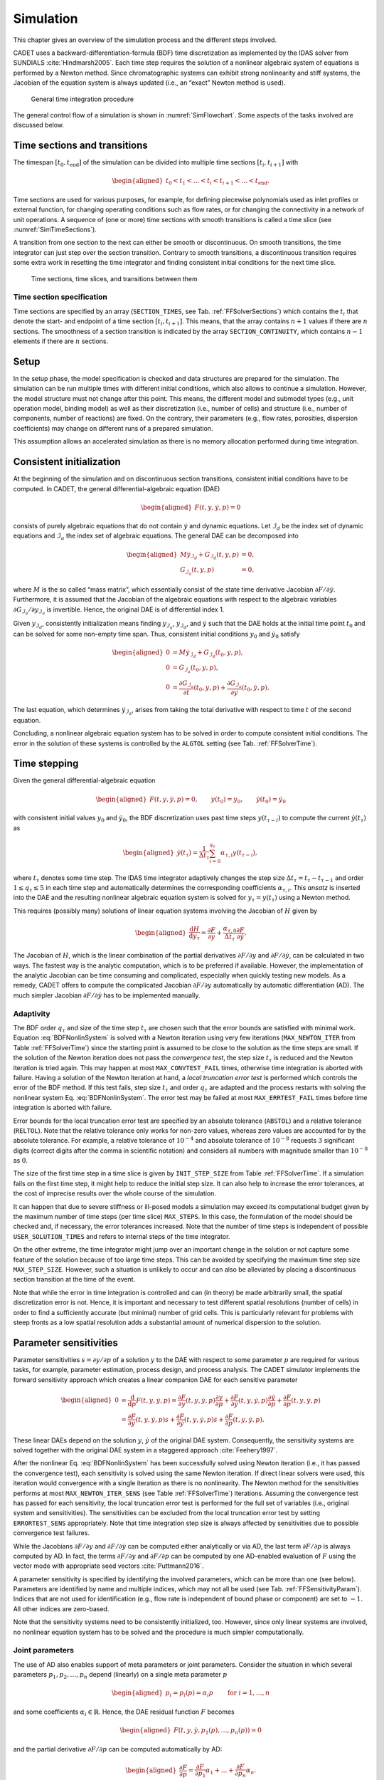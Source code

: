 .. _simulation:

Simulation
==========

This chapter gives an overview of the simulation process and the different steps involved.

CADET uses a backward-differentiation-formula (BDF) time discretization as implemented by the IDAS solver from SUNDIALS :cite:`Hindmarsh2005`.
Each time step requires the solution of a nonlinear algebraic system of equations is performed by a Newton method.
Since chromatographic systems can exhibit strong nonlinearity and stiff systems, the Jacobian of the equation system is always updated (i.e., an “exact” Newton method is used).

.. _SimFlowchart:
.. figure:: time_integration.png

	General time integration procedure

The general control flow of a simulation is shown in :numref:`SimFlowchart`.
Some aspects of the tasks involved are discussed below.

.. _SimTimeSectionsTransitions:

Time sections and transitions
-----------------------------

The timespan :math:`\left[t_0, t_{\text{end}}\right]` of the simulation can be divided into multiple time sections :math:`\left[t_i, t_{i+1}\right]` with

.. math::

    \begin{aligned}
   	    t_0 < t_1 < \dots < t_i < t_{i+1} < \dots < t_{\text{end}}.
    \end{aligned}

Time sections are used for various purposes, for example, for defining piecewise polynomials used as inlet profiles or external function, for changing operating conditions such as flow rates, or for changing the connectivity in a network of unit operations.
A sequence of (one or more) time sections with smooth transitions is called a time slice (see :numref:`SimTimeSections`).

A transition from one section to the next can either be smooth or discontinuous.
On smooth transitions, the time integrator can just step over the section transition.
Contrary to smooth transitions, a discontinuous transition requires some extra work in resetting the time integrator and finding consistent initial conditions for the next time slice.

.. _SimTimeSections:
.. figure:: sections.png

	Time sections, time slices, and transitions between them

.. _SimTimeSectionsSpecification:

Time section specification
~~~~~~~~~~~~~~~~~~~~~~~~~~

Time sections are specified by an array (``SECTION_TIMES``, see Tab. :ref:`FFSolverSections`) which contains the :math:`t_i` that denote the start- and endpoint of a time section :math:`\left[t_i, t_{i+1}\right]`.
This means, that the array contains :math:`n+1` values if there are :math:`n` sections.
The smoothness of a section transition is indicated by the array ``SECTION_CONTINUITY``, which contains :math:`n-1` elements if there are :math:`n` sections.

.. _SimSetup:

Setup
-----

In the setup phase, the model specification is checked and data structures are prepared for the simulation.
The simulation can be run multiple times with different initial conditions, which also allows to continue a simulation.
However, the model structure must not change after this point.
This means, the different model and submodel types (e.g., unit operation model, binding model) as well as their discretization (i.e., number of cells) and structure (i.e., number of components, number of reactions) are fixed. On the contrary, their parameters (e.g., flow rates, porosities, dispersion coefficients) may change on different runs of a prepared simulation.

This assumption allows an accelerated simulation as there is no memory allocation performed during time integration.

.. _SimConsistentInit:

Consistent initialization
-------------------------

At the beginning of the simulation and on discontinuous section transitions, consistent initial conditions have to be computed.
In CADET, the general differential-algebraic equation (DAE)

.. math::

    \begin{aligned}
   	    F(t, y, \dot{y}, p) = 0
    \end{aligned}

consists of purely algebraic equations that do not contain :math:`\dot{y}` and dynamic equations.
Let :math:`\mathcal{I}_d` be the index set of dynamic equations and :math:`\mathcal{I}_a` the index set of algebraic equations.
The general DAE can be decomposed into

.. math::

    \begin{aligned}
   	    M \dot{y}_{\mathcal{I}_d} + G_{\mathcal{I}_d}(t, y, p) &= 0, \\
   	    G_{\mathcal{I}_a}(t, y, p) &= 0,
    \end{aligned}

where :math:`M` is the so called “mass matrix”, which essentially consist of the state time derivative Jacobian :math:`\partial F / \partial \dot{y}`.
Furthermore, it is assumed that the Jacobian of the algebraic equations with respect to the algebraic variables :math:`\partial G_{\mathcal{I}_a} / \partial y_{\mathcal{I}_a}` is invertible.
Hence, the original DAE is of differential index 1.

Given :math:`y_{\mathcal{I}_d}`, consistently initialization means finding :math:`y_{\mathcal{I}_a}`, :math:`y_{\mathcal{I}_d}`, and :math:`\dot{y}` such that the DAE holds at the initial time point :math:`t_0` and can be solved for some non-empty time span.
Thus, consistent initial conditions :math:`y_0` and :math:`\dot{y}_0` satisfy

.. math::

    \begin{aligned}
   	    0 &= M \dot{y}_{\mathcal{I}_d} + G_{\mathcal{I}_d}\left(t_0, y, p\right), \\
   	    0 &= G_{\mathcal{I}_a}\left(t_0, y, p\right), \\
   	    0 &= \frac{\partial G_{\mathcal{I}_a}}{\partial t}\left(t_0, y, p\right) + \frac{\partial G_{\mathcal{I}_a}}{\partial y}\left(t_0, \dot{y}, p\right).
    \end{aligned}

The last equation, which determines :math:`\dot{y}_{\mathcal{I}_a}`, arises from taking the total derivative with respect to time :math:`t` of the second equation.

Concluding, a nonlinear algebraic equation system has to be solved in order to compute consistent initial conditions.
The error in the solution of these systems is controlled by the ``ALGTOL`` setting (see Tab. :ref:`FFSolverTime`).

.. _SimTimeIntegration:

Time stepping
-------------

Given the general differential-algebraic equation

.. math::

    \begin{aligned}
   	    F(t, y, \dot{y}, p) = 0, \qquad y\left(t_0 \right) = y_0, \qquad \dot{y}\left(t_0 \right) = \dot{y}_0
    \end{aligned}

with consistent initial values :math:`y_0` and :math:`\dot{y}_0`, the BDF discretization uses past time steps :math:`y\left( t_{\tau - i} \right)` to compute the current :math:`\dot{y}\left(t_\tau\right)` as

.. math::

    \begin{aligned}
        \dot{y}\left(t_\tau\right) = \frac{1}{\Delta t_\tau} \sum_{i=0}^{q_{\tau}} \alpha_{\tau,i} y\left(t_{\tau-i}\right),
    \end{aligned}

where :math:`t_\tau` denotes some time step.
The IDAS time integrator adaptively changes the step size :math:`{\Delta t_\tau = t_\tau-t_{\tau-1}}` and order :math:`1 \le q_{\tau} \le 5` in each time step and automatically determines the corresponding coefficients :math:`\alpha_{\tau,i}`.
This *ansatz* is inserted into the DAE and the resulting nonlinear algebraic equation system is solved for :math:`y_{\tau} = y\left( t_\tau \right)` using a Newton method.

.. math::
    :label: BDFNonlinSystem

    \begin{aligned}
        H(y_\tau) = F\left(t_\tau,y_\tau,\frac{1}{\Delta t_\tau} \,\sum_{i=0}^{q_\tau}{\alpha_{\tau,i} \, y_{\tau-i}}, p\right) = 0
    \end{aligned}

This requires (possibly many) solutions of linear equation systems involving the Jacobian of :math:`H` given by

.. math::

    \begin{aligned}
        \frac{\mathrm{d}H}{\mathrm{d}y_\tau} = \frac{\partial F}{\partial y} + \frac{\alpha_{\tau,0}}{\Delta t_\tau} \frac{\partial F}{\partial \dot{y}}.
    \end{aligned}

The Jacobian of :math:`H`, which is the linear combination of the partial derivatives :math:`\partial F / \partial y` and :math:`\partial F / \partial \dot{y}`, can be calculated in two ways.
The fastest way is the analytic computation, which is to be preferred if available.
However, the implementation of the analytic Jacobian can be time consuming and complicated, especially when quickly testing new models.
As a remedy, CADET offers to compute the complicated Jacobian :math:`\partial F / \partial y` automatically by automatic differentiation (AD).
The much simpler Jacobian :math:`\partial F / \partial \dot{y}` has to be implemented manually.

.. _SimTimeIntegrationAdaptivity:

Adaptivity
~~~~~~~~~~

The BDF order :math:`q_{\tau}` and size of the time step :math:`t_\tau` are chosen such that the error bounds are satisfied with minimal work.
Equation :eq:`BDFNonlinSystem` is solved with a Newton iteration using very few iterations (``MAX_NEWTON_ITER`` from Table :ref:`FFSolverTime`) since the starting point is assumed to be close to the solution as the time steps are small.
If the solution of the Newton iteration does not pass the *convergence test*, the step size :math:`t_\tau` is reduced and the Newton iteration is tried again.
This may happen at most ``MAX_CONVTEST_FAIL`` times, otherwise time integration is aborted with failure.
Having a solution of the Newton iteration at hand, a *local truncation error test* is performed which controls the error of the BDF method.
If this test fails, step size :math:`t_\tau` and order :math:`q_{\tau}` are adapted and the process restarts with solving the nonlinear system Eq. :eq:`BDFNonlinSystem`.
The error test may be failed at most ``MAX_ERRTEST_FAIL`` times before time integration is aborted with failure.

Error bounds for the local truncation error test are specified by an absolute tolerance (``ABSTOL``) and a relative tolerance (``RELTOL``).
Note that the relative tolerance only works for non-zero values, whereas zero values are accounted for by the absolute tolerance.
For example, a relative tolerance of :math:`10^{-4}` and absolute tolerance of :math:`10^{-8}` requests :math:`3` significant digits (correct digits after the comma in scientific notation) and considers all numbers with magnitude smaller than :math:`10^{-8}` as :math:`0`.

The size of the first time step in a time slice is given by ``INIT_STEP_SIZE`` from Table :ref:`FFSolverTime`.
If a simulation fails on the first time step, it might help to reduce the initial step size.
It can also help to increase the error tolerances, at the cost of imprecise results over the whole course of the simulation.

It can happen that due to severe stiffness or ill-posed models a simulation may exceed its computational budget given by the maximum number of time steps (per time slice) ``MAX_STEPS``.
In this case, the formulation of the model should be checked and, if necessary, the error tolerances increased.
Note that the number of time steps is independent of possible ``USER_SOLUTION_TIMES`` and refers to internal steps of the time integrator.

On the other extreme, the time integrator might jump over an important change in the solution or not capture some feature of the solution because of too large time steps.
This can be avoided by specifying the maximum time step size ``MAX_STEP_SIZE``.
However, such a situation is unlikely to occur and can also be alleviated by placing a discontinuous section transition at the time of the event.

Note that while the error in time integration is controlled and can (in theory) be made arbitrarily small, the spatial discretization error is not.
Hence, it is important and necessary to test different spatial resolutions (number of cells) in order to find a sufficiently accurate (but minimal) number of grid cells.
This is particularly relevant for problems with steep fronts as a low spatial resolution adds a substantial amount of numerical dispersion to the solution.

.. _SimParamSens:

Parameter sensitivities
-----------------------

Parameter sensitivities :math:`s = \partial y / \partial p` of a solution :math:`y` to the DAE with respect to some parameter :math:`p` are required for various tasks, for example, parameter estimation, process design, and process analysis.
The CADET simulator implements the forward sensitivity approach which creates a linear companion DAE for each sensitive parameter

.. math::

    \begin{aligned}
        0 &= \frac{\mathrm{d}}{\mathrm{d}p} F(t, y, \dot{y}, p) = \frac{\partial F}{\partial y}(t, y, \dot{y}, p) \frac{\partial y}{\partial p} + \frac{\partial F}{\partial \dot{y}}(t, y, \dot{y}, p) \frac{\partial \dot{y}}{\partial p} + \frac{\partial F}{\partial p}(t, y, \dot{y}, p) \\
        &= \frac{\partial F}{\partial y}(t, y, \dot{y}, p) s + \frac{\partial F}{\partial \dot{y}}(t, y, \dot{y}, p) \dot{s} + \frac{\partial F}{\partial p}(t, y, \dot{y}, p).
    \end{aligned}

These linear DAEs depend on the solution :math:`y`, :math:`\dot{y}` of the original DAE system.
Consequently, the sensitivity systems are solved together with the original DAE system in a staggered approach :cite:`Feehery1997`.

After the nonlinear Eq. :eq:`BDFNonlinSystem` has been successfully solved using Newton iteration (i.e., it has passed the convergence test), each sensitivity is solved using the same Newton iteration.
If direct linear solvers were used, this iteration would convergence with a single iteration as there is no nonlinearity.
The Newton method for the sensitivities performs at most ``MAX_NEWTON_ITER_SENS`` (see Table :ref:`FFSolverTime`) iterations.
Assuming the convergence test has passed for each sensitivity, the local truncation error test is performed for the full set of variables (i.e., original system and sensitivities).
The sensitivities can be excluded from the local truncation error test by setting ``ERRORTEST_SENS`` appropriately.
Note that time integration step size is always affected by sensitivities due to possible convergence test failures.

While the Jacobians :math:`\partial F / \partial y` and :math:`\partial F / \partial \dot{y}` can be computed either analytically or via AD, the last term :math:`\partial F / \partial p` is always computed by AD.
In fact, the terms :math:`\partial F / \partial y` and :math:`\partial F / \partial p` can be computed by one AD-enabled evaluation of :math:`F` using the vector mode with appropriate seed vectors :cite:`Puttmann2016`.

A parameter sensitivity is specified by identifying the involved parameters, which can be more than one (see below).
Parameters are identified by name and multiple indices, which may not all be used (see Tab. :ref:`FFSensitivityParam`). Indices that are not used for identification (e.g., flow rate is independent of bound phase or component) are set to :math:`-1`. All other indices are zero-based.

Note that the sensitivity systems need to be consistently initialized, too.
However, since only linear systems are involved, no nonlinear equation system has to be solved and the procedure is much simpler computationally.

.. _SimParamSensJointParams:

Joint parameters
~~~~~~~~~~~~~~~~

The use of AD also enables support of meta parameters or joint parameters.
Consider the situation in which several parameters :math:`p_1, p_2, \dots, p_n` depend (linearly) on a single meta parameter :math:`p`

.. math::

    \begin{aligned}
        p_i = p_i(p) = \alpha_i p \qquad \text{ for } i = 1, \dots, n
    \end{aligned}

and some coefficients :math:`\alpha_i \in \mathbb{R}`.
Hence, the DAE residual function :math:`F` becomes

.. math::

    \begin{aligned}
        F(t, y, \dot{y}, p_1(p), \dots, p_n(p)) = 0
    \end{aligned}

and the partial derivative :math:`\partial F / \partial p` can be computed automatically by AD:

.. math::

    \begin{aligned}
        \frac{\partial F}{\partial p} = \frac{\partial F}{\partial p_1} \alpha_1 + \dots + \frac{\partial F}{\partial p_n} \alpha_n.
    \end{aligned}

In order to use this functionality, all parameters involved have to be specified in a single sensitivity instance (``param_XXX`` group, see Tables :ref:`FFSensitivity` and `FFSensitivityParam`) by using arrays for the name and indices instead of scalar values.
The coefficients :math:`\alpha_i` are provided in the ``SENS_FACTOR`` vector.

A simple example for a situation, which benefits from having a single meta parameter, would be a chain of unit operations in a network in which the sensitivity with respect to the flow rate is to be computed.
Instead of computing the sensitivity with respect to each single flow rate and fusing them together in a postprocessing step, a meta parameter that maps to all flow rates can be introduced.

Note that nonlinear relationships between original parameter and meta parameters are supported by updating the coefficients :math:`\alpha_i` before each simulation:

.. math::

    \begin{aligned}
        \alpha_i = \frac{\partial p_i}{\partial p}.
    \end{aligned}
